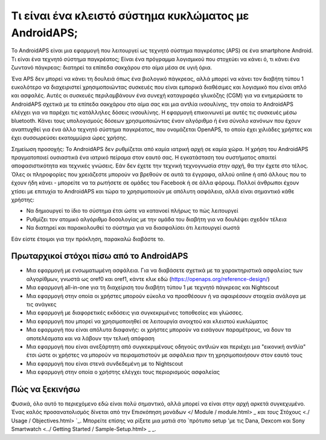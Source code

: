 Τι είναι ένα κλειστό σύστημα κυκλώματος με AndroidAPS;
**************************************************

Το AndroidAPS είναι μια εφαρμογή που λειτουργεί ως τεχνητό σύστημα παγκρέατος (APS) σε ένα smartphone Android. Τι είναι ένα τεχνητό σύστημα παγκρέατος; Είναι ένα πρόγραμμα λογισμικού που στοχεύει να κάνει ό, τι κάνει ένα ζωντανό πάγκρεας: διατηρεί τα επίπεδα σακχάρου στο αίμα μέσα σε υγιή όρια. 

Ένα APS δεν μπορεί να κάνει τη δουλειά όπως ένα βιολογικό πάγκρεας, αλλά μπορεί να κάνει τον διαβήτη τύπου 1 ευκολότερο να διαχειριστεί χρησιμοποιώντας συσκευές που είναι εμπορικά διαθέσιμες και λογισμικό που είναι απλό και ασφαλές. Αυτές οι συσκευές περιλαμβάνουν ένα συνεχή καταγραφέα γλυκόζης (CGM) για να ενημερώσετε το AndroidAPS σχετικά με τα επίπεδα σακχάρου στο αίμα σας και μια αντλία ινσουλίνης, την οποία το AndroidAPS ελέγχει για να παρέχει τις κατάλληλες δόσεις ινσουλίνης. Η εφαρμογή επικοινωνεί με αυτές τις συσκευές μέσω bluetooth. Κάνει τους υπολογισμούς δόσεων χρησιμοποιώντας έναν αλγόριθμο ή ένα σύνολο κανόνων που έχουν αναπτυχθεί για ένα άλλο τεχνητό σύστημα παγκρέατος, που ονομάζεται OpenAPS, το οποίο έχει χιλιάδες χρήστες και έχει συσσωρεύσει εκατομμύρια ώρες χρήσης. 

Σημείωση προσοχής: Το AndroidAPS δεν ρυθμίζεται από καμία ιατρική αρχή σε καμία χώρα. Η χρήση του AndroidAPS πραγματοποιεί ουσιαστικά ένα ιατρικό πείραμα στον εαυτό σας. Η εγκατάσταση του συστήματος απαιτεί αποφασιστικότητα και τεχνικές γνώσεις. Εάν δεν έχετε την τεχνική τεχνογνωσία στην αρχή, θα την έχετε στο τέλος. Όλες οι πληροφορίες που χρειάζεστε μπορούν να βρεθούν σε αυτά τα έγγραφα, αλλού online ή από άλλους που το έχουν ήδη κάνει - μπορείτε να τα ρωτήσετε σε ομάδες του Facebook ή σε άλλα φόρουμ. Πολλοί άνθρωποι έχουν χτίσει με επιτυχία το AndroidAPS και τώρα το χρησιμοποιούν με απόλυτη ασφάλεια, αλλά είναι σημαντικό κάθε χρήστης:

* Να δημιουργεί το ίδιο το σύστημα έτσι ώστε να κατανοεί πλήρως το πώς λειτουργεί
* Ρυθμίζει τον ατομικό αλγόριθμο δοσολογίας με την ομάδα του διαβήτη για να δουλέψει σχεδόν τέλεια
* Να διατηρεί και παρακολουθεί το σύστημα για να διασφαλίσει ότι λειτουργεί σωστά

.. σημείωση:: 
	** Αποποίηση ευθύνης και προειδοποίηση **

	* Όλες οι πληροφορίες, οι σκέψεις και ο κώδικας που περιγράφονται εδώ προορίζονται μόνο για πληροφοριακούς και εκπαιδευτικούς σκοπούς. Το Nightscout δεν πραγματοποιεί επί του παρόντος προσπάθεια συμμόρφωσης με το HIPAA. Χρησιμοποιήστε το Nightscout και το AndroidAPS με δική σας ευθύνη και μην χρησιμοποιείτε τις πληροφορίες ή τον κωδικό για να παίρνετε ιατρικές αποφάσεις.

	* Η χρήση του κώδικα από το github.com είναι χωρίς εγγύηση ή επίσημη υποστήριξη οποιασδήποτε μορφής. Ανατρέξτε στην ΑΔΕΙΑ ΑΠΟΣΤΟΛΗΣ αυτού του αποθετηρίου για λεπτομέρειες.

	* Όλα τα ονόματα των προϊόντων και των εταιρειών, τα εμπορικά σήματα, τα κατατεθέντα εμπορικά σήματα και τα καταχωρημένα λογότυπα υπηρεσίας αποτελούν ιδιοκτησία των αντίστοιχων κατόχων τους. Η χρήση τους είναι για ενημερωτικούς σκοπούς και δεν συνεπάγεται καμία προσχώρηση ή έγκριση από αυτούς.

	Παρακαλώ σημειώστε - αυτό το έργο δεν έχει καμία σχέση και δεν υποστηρίζεται από: `SOOIL <http://www.sooil.com/eng/>` _, `Dexcom <http://www.dexcom.com/>` _, «Accu-Chek<http://www.accu-chek.com/>, Roche Diabetes Care <2/>» _. ή Medtronic <http://www.medtronic.com/>'_.
	
Εάν είστε έτοιμοι για την πρόκληση, παρακαλώ διαβάστε το. 

Πρωταρχικοί στόχοι πίσω από το AndroidAPS
==================================================

* Μια εφαρμογή με ενσωματωμένη ασφάλεια. Για να διαβάσετε σχετικά με τα χαρακτηριστικά ασφαλείας των αλγορίθμων, γνωστά ως oref0 και oref1, κάντε κλικ εδώ (https://openaps.org/reference-design/)
* Μια εφαρμογή all-in-one για τη διαχείριση του διαβήτη τύπου 1 με τεχνητό πάγκρεας και Nightscout
* Μια εφαρμογή στην οποία οι χρήστες μπορούν εύκολα να προσθέσουν ή να αφαιρέσουν στοιχεία ανάλογα με τις ανάγκες
* Μια εφαρμογή με διαφορετικές εκδόσεις για συγκεκριμένες τοποθεσίες και γλώσσες.
* Μια εφαρμογή που μπορεί να χρησιμοποιηθεί σε λειτουργία ανοιχτού και κλειστού κυκλώματος
* Μια εφαρμογή που είναι απόλυτα διαφανής: οι χρήστες μπορούν να εισάγουν παραμέτρους, να δουν τα αποτελέσματα και να λάβουν την τελική απόφαση
* Μια εφαρμογή που είναι ανεξάρτητη από συγκεκριμένους οδηγούς αντλιών και περιέχει μια "εικονική αντλία" έτσι ώστε οι χρήστες να μπορούν να πειραματιστούν με ασφάλεια πριν τη χρησιμοποιήσουν στον εαυτό τους 
* Μια εφαρμογή που είναι στενά συνδεδεμένη με το Nightscout
* Μια εφαρμογή στην οποία ο χρήστης ελέγχει τους περιορισμούς ασφαλείας 

Πώς να ξεκινήσω
==================================================
Φυσικά, όλο αυτό το περιεχόμενο εδώ είναι πολύ σημαντικό, αλλά μπορεί να είναι στην αρχή αρκετά συγκεχυμένο.
Ένας καλός προσανατολισμός δίνεται από την Επισκόπηση μονάδων </ Module / module.html> `_ και τους` Στόχους <./ Usage / Objectives.html> `_. Μπορείτε επίσης να ρίξετε μια ματιά στο `πρότυπο setup 'με τις Dana, Dexcom και Sony Smartwatch <../ Getting Started / Sample-Setup.html> _ _.
 

